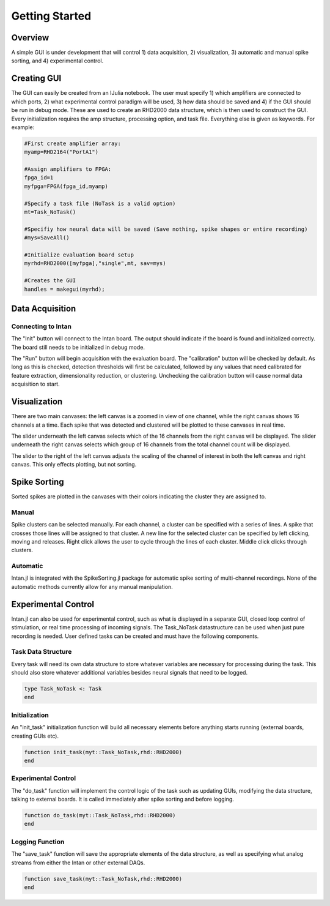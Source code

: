 
################
Getting Started
################

*********
Overview
*********

A simple GUI is under development that will control 1) data acquisition, 2) visualization, 3) automatic and manual spike sorting, and 4) experimental control.

.. image:: GUI.png

**************
Creating GUI
**************

The GUI can easily be created from an IJulia notebook. The user must specify 1) which amplifiers are connected to which ports, 2) what experimental control paradigm will be used, 3) how data should be saved and 4) if the GUI should be run in debug mode. These are used to create an RHD2000 data structure, which is then used to construct the GUI. Every initialization requires the amp structure, processing option, and task file. Everything else is given as keywords. For example:

.. code-block:: julia 

	#First create amplifier array:
	myamp=RHD2164("PortA1")

	#Assign amplifiers to FPGA:
	fpga_id=1
	myfpga=FPGA(fpga_id,myamp)

	#Specify a task file (NoTask is a valid option)
	mt=Task_NoTask()

	#Specifiy how neural data will be saved (Save nothing, spike shapes or entire recording)
	#mys=SaveAll()

	#Initialize evaluation board setup
	myrhd=RHD2000([myfpga],"single",mt, sav=mys)

	#Creates the GUI
	handles = makegui(myrhd);


*****************
Data Acquisition
*****************

===================
Connecting to Intan
===================

The "Init" button will connect to the Intan board. The output should indicate if the board is found and initialized correctly. The board still needs to be initialized in debug mode.

The "Run" button will begin acquisition with the evaluation board. The "calibration" button will be checked by default. As long as this is checked, detection thresholds will first be calculated, followed by any values that need calibrated for feature extraction, dimensionality reduction, or clustering. Unchecking the calibration button will cause normal data acquisition to start.

**************
Visualization
**************

There are two main canvases: the left canvas is a zoomed in view of one channel, while the right canvas shows 16 channels at a time. Each spike that was detected and clustered will be plotted to these canvases in real time.

The slider underneath the left canvas selects which of the 16 channels from the right canvas will be displayed. The slider underneath the right canvas selects which group of 16 channels from the total channel count will be displayed.

The slider to the right of the left canvas adjusts the scaling of the channel of interest in both the left canvas and right canvas. This only effects plotting, but not sorting.

**************
Spike Sorting
**************

Sorted spikes are plotted in the canvases with their colors indicating the cluster they are assigned to.

=======
Manual
=======

Spike clusters can be selected manually. For each channel, a cluster can be specified with a series of lines. A spike that crosses those lines will be assigned to that cluster. A new line for the selected cluster can be specified by left clicking, moving and releases. Right click allows the user to cycle through the lines of each cluster. Middle click clicks through clusters.

=========
Automatic
=========

Intan.jl is integrated with the SpikeSorting.jl package for automatic spike sorting of multi-channel recordings. None of the automatic methods currently allow for any manual manipulation.

********************
Experimental Control
********************

Intan.jl can also be used for experimental control, such as what is displayed in a separate GUI, closed loop control of stimulation, or real time processing of incoming signals. The Task_NoTask datastructure can be used when just pure recording is needed. User defined tasks can be created and must have the following components.

====================
Task Data Structure
====================

Every task will need its own data structure to store whatever variables are necessary for processing during the task. This should also store whatever additional variables besides neural signals that need to be logged. 

.. code-block:: julia 

	type Task_NoTask <: Task
	end

===============
Initialization
===============

An "init_task" initialization function will build all necessary elements before anything starts running (external boards, creating GUIs etc).

.. code-block:: julia 

	function init_task(myt::Task_NoTask,rhd::RHD2000)
	end

====================
Experimental Control
====================

The "do_task" function will implement the control logic of the task such as updating GUIs, modifying the data structure, talking to external boards. It is called immediately after spike sorting and before logging.

.. code-block:: julia 

	function do_task(myt::Task_NoTask,rhd::RHD2000)
	end

=================
Logging Function
=================

The "save_task" function will save the appropriate elements of the data structure, as well as specifying what analog streams from either the Intan or other external DAQs.

.. code-block:: julia 

	function save_task(myt::Task_NoTask,rhd::RHD2000)
	end


